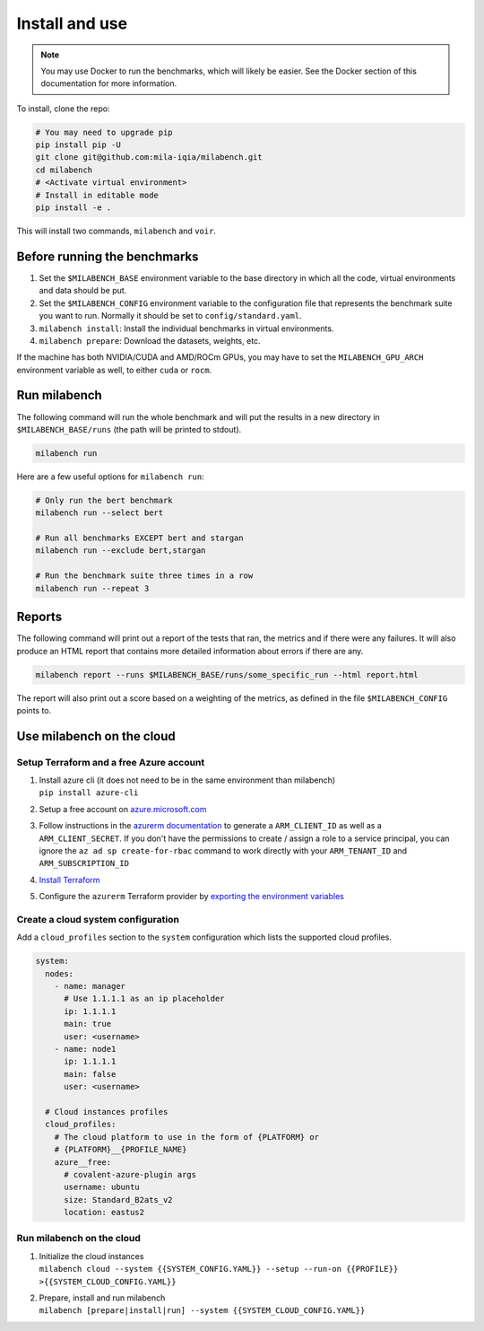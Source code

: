 
Install and use
---------------

.. note::

  You may use Docker to run the benchmarks, which will likely be easier. See the Docker section of this documentation for more information.


To install, clone the repo:

.. code-block:: bash

    # You may need to upgrade pip
    pip install pip -U
    git clone git@github.com:mila-iqia/milabench.git
    cd milabench
    # <Activate virtual environment>
    # Install in editable mode
    pip install -e .

This will install two commands, ``milabench`` and ``voir``.


Before running the benchmarks
~~~~~~~~~~~~~~~~~~~~~~~~~~~~~

1. Set the ``$MILABENCH_BASE`` environment variable to the base directory in which all the code, virtual environments and data should be put.

2. Set the ``$MILABENCH_CONFIG`` environment variable to the configuration file that represents the benchmark suite you want to run. Normally it should be set to ``config/standard.yaml``.

3. ``milabench install``: Install the individual benchmarks in virtual environments.

4. ``milabench prepare``: Download the datasets, weights, etc.

If the machine has both NVIDIA/CUDA and AMD/ROCm GPUs, you may have to set the ``MILABENCH_GPU_ARCH`` environment variable as well, to either ``cuda`` or ``rocm``.


Run milabench
~~~~~~~~~~~~~

The following command will run the whole benchmark and will put the results in a new directory in ``$MILABENCH_BASE/runs`` (the path will be printed to stdout).

.. code-block:: bash

  milabench run

Here are a few useful options for ``milabench run``:

.. code-block:: bash

  # Only run the bert benchmark
  milabench run --select bert

  # Run all benchmarks EXCEPT bert and stargan
  milabench run --exclude bert,stargan

  # Run the benchmark suite three times in a row
  milabench run --repeat 3


Reports
~~~~~~~

The following command will print out a report of the tests that ran, the metrics and if there were any failures. It will also produce an HTML report that contains more detailed information about errors if there are any.

.. code-block:: bash

    milabench report --runs $MILABENCH_BASE/runs/some_specific_run --html report.html

The report will also print out a score based on a weighting of the metrics, as defined in the file ``$MILABENCH_CONFIG`` points to.


Use milabench on the cloud
~~~~~~~~~~~~~~~~~~~~~~~~~~


Setup Terraform and a free Azure account
^^^^^^^^^^^^^^^^^^^^^^^^^^^^^^^^^^^^^^^^

1. | Install azure cli (it does not need to be in the same environment than
     milabench)
   | ``pip install azure-cli``

2. Setup a free account on
   `azure.microsoft.com <https://azure.microsoft.com/en-us/free/>`_

3. Follow instructions in the
   `azurerm documentation <https://registry.terraform.io/providers/hashicorp/azurerm/latest/docs/guides/service_principal_client_secret#creating-a-service-principal-using-the-azure-cli>`_
   to generate a ``ARM_CLIENT_ID`` as well as a ``ARM_CLIENT_SECRET``. If you
   don't have the permissions to create / assign a role to a service principal,
   you can ignore the ``az ad sp create-for-rbac`` command to work directly with
   your ``ARM_TENANT_ID`` and ``ARM_SUBSCRIPTION_ID``

4. `Install Terraform <https://developer.hashicorp.com/terraform/tutorials/aws-get-started/install-cli>`_

5. Configure the ``azurerm`` Terraform provider by
   `exporting the environment variables <https://registry.terraform.io/providers/hashicorp/azurerm/latest/docs/guides/service_principal_client_secret#configuring-the-service-principal-in-terraform>`_


Create a cloud system configuration
^^^^^^^^^^^^^^^^^^^^^^^^^^^^^^^^^^^

Add a ``cloud_profiles`` section to the ``system`` configuration which lists the
supported cloud profiles.

.. notes::

  Nodes that should be created on the cloud should have the ``1.1.1.1`` ip
  address placeholder. Other ip addresses will be used as-is and no cloud
  instance will be created for that node

.. notes::

  A cloud profile entry needs to start with a covalent plugin (e.g. `azure`). To
  define multiple profiles on the same cloud platform, use the form
  ``{PLATFORM}__{PROFILE_NAME}`` (e.g. ``azure__profile``). All cloud profile
  attributes will be used as is as argument for the target covalent plugin

.. code-block:: yaml

  system:
    nodes:
      - name: manager
        # Use 1.1.1.1 as an ip placeholder
        ip: 1.1.1.1
        main: true
        user: <username>
      - name: node1
        ip: 1.1.1.1
        main: false
        user: <username>
  
    # Cloud instances profiles
    cloud_profiles:
      # The cloud platform to use in the form of {PLATFORM} or
      # {PLATFORM}__{PROFILE_NAME}
      azure__free:
        # covalent-azure-plugin args
        username: ubuntu
        size: Standard_B2ats_v2
        location: eastus2


Run milabench on the cloud
^^^^^^^^^^^^^^^^^^^^^^^^^^

1. | Initialize the cloud instances
   | ``milabench cloud --system {{SYSTEM_CONFIG.YAML}} --setup --run-on {{PROFILE}} >{{SYSTEM_CLOUD_CONFIG.YAML}}``

2. | Prepare, install and run milabench
   | ``milabench [prepare|install|run] --system {{SYSTEM_CLOUD_CONFIG.YAML}}``
